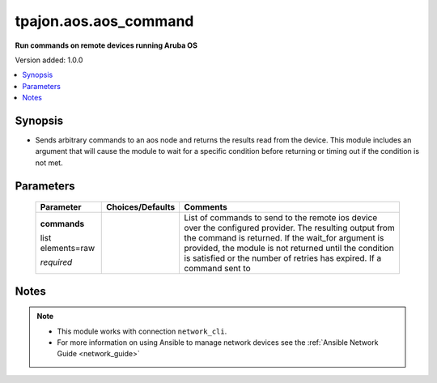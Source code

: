 .. _aos.aos_command_module:

**********************
tpajon.aos.aos_command
**********************

**Run commands on remote devices running Aruba OS**

Version added: 1.0.0

.. contents::
   :local:
   :depth: 1

Synopsis
--------
- Sends arbitrary commands to an aos node and returns the results read from the device. This module includes an argument that will cause the module to wait for a specific condition before returning or timing out if the condition is not met.

Parameters
----------

  +-------------------+------------------+-------------------------------------------------------------------------------------------------------------------------------------------------------------------------------------------------------------------------------------------------------------------------------------------------+
  | Parameter         | Choices/Defaults | Comments                                                                                                                                                                                                                                                                                        |
  +===================+==================+=================================================================================================================================================================================================================================================================================================+
  | **commands**      |                  | List of commands to send to the remote ios device over the configured provider. The resulting output from the command is returned. If the wait_for argument is provided, the module is not returned until the condition is satisfied or the number of retries has expired. If a command sent to |
  |                   |                  |                                                                                                                                                                                                                                                                                                 |
  | list elements=raw |                  |                                                                                                                                                                                                                                                                                                 |
  |                   |                  |                                                                                                                                                                                                                                                                                                 |
  | *required*        |                  |                                                                                                                                                                                                                                                                                                 |
  +-------------------+------------------+-------------------------------------------------------------------------------------------------------------------------------------------------------------------------------------------------------------------------------------------------------------------------------------------------+

Notes
-----

.. note::
  - This module works with connection ``network_cli``.
  - For more information on using Ansible to manage network devices see the :ref:`Ansible Network Guide <network_guide>`
